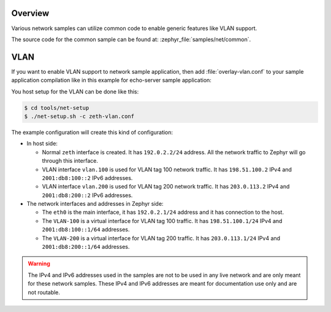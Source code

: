 .. _networking_samples_common:

Overview
********

Various network samples can utilize common code to enable generic
features like VLAN support.

The source code for the common sample can be found at:
:zephyr_file:`samples/net/common`.

VLAN
****

If you want to enable VLAN support to network sample application,
then add :file:`overlay-vlan.conf` to your sample application compilation
like in this example for echo-server sample application:

.. zephyr-app-commands::
   :zephyr-app: samples/net/sockets/echo_server
   :host-os: unix
   :board: native_sim
   :conf: "prj.conf overlay-vlan.conf"
   :goals: run
   :compact:

You host setup for the VLAN can be done like this:

.. code-block:: console

    $ cd tools/net-setup
    $ ./net-setup.sh -c zeth-vlan.conf

The example configuration will create this kind of configuration:

* In host side:

  * Normal ``zeth`` interface is created. It has ``192.0.2.2/24``
    address. All the network traffic to Zephyr will go through this
    interface.

  * VLAN interface ``vlan.100`` is used for VLAN tag 100 network traffic.
    It has ``198.51.100.2`` IPv4 and ``2001:db8:100::2`` IPv6 addresses.

  * VLAN interface ``vlan.200`` is used for VLAN tag 200 network traffic.
    It has ``203.0.113.2`` IPv4 and ``2001:db8:200::2`` IPv6 addresses.

* The network interfaces and addresses in Zephyr side:

  * The ``eth0`` is the main interface, it has ``192.0.2.1/24``
    address and it has connection to the host.

  * The ``VLAN-100`` is a virtual interface for VLAN tag 100 traffic.
    It has ``198.51.100.1/24`` IPv4 and ``2001:db8:100::1/64`` addresses.

  * The ``VLAN-200`` is a virtual interface for VLAN tag 200 traffic.
    It has ``203.0.113.1/24`` IPv4 and ``2001:db8:200::1/64`` addresses.

.. warning::

   The IPv4 and IPv6 addresses used in the samples are not to be used
   in any live network and are only meant for these network samples.
   These IPv4 and IPv6 addresses are meant for documentation use only and
   are not routable.
